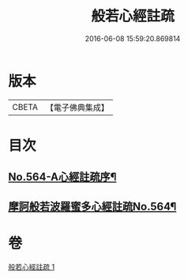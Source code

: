 #+TITLE: 般若心經註疏 
#+DATE: 2016-06-08 15:59:20.869814

* 版本
 |     CBETA|【電子佛典集成】|

* 目次
** [[file:KR6c0183_001.txt::001-0912c1][No.564-A心經註疏序¶]]
** [[file:KR6c0183_001.txt::001-0913a1][摩訶般若波羅蜜多心經註疏No.564¶]]

* 卷
[[file:KR6c0183_001.txt][般若心經註疏 1]]

